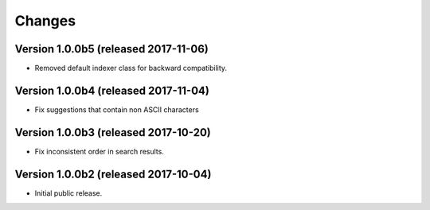 ..
    This file is part of Invenio.
    Copyright (C) 2015, 2016, 2017 CERN.

    Invenio is free software; you can redistribute it
    and/or modify it under the terms of the GNU General Public License as
    published by the Free Software Foundation; either version 2 of the
    License, or (at your option) any later version.

    Invenio is distributed in the hope that it will be
    useful, but WITHOUT ANY WARRANTY; without even the implied warranty of
    MERCHANTABILITY or FITNESS FOR A PARTICULAR PURPOSE.  See the GNU
    General Public License for more details.

    You should have received a copy of the GNU General Public License
    along with Invenio; if not, write to the
    Free Software Foundation, Inc., 59 Temple Place, Suite 330, Boston,
    MA 02111-1307, USA.

    In applying this license, CERN does not
    waive the privileges and immunities granted to it by virtue of its status
    as an Intergovernmental Organization or submit itself to any jurisdiction.


Changes
=======

Version 1.0.0b5 (released 2017-11-06)
-------------------------------------

- Removed default indexer class for backward compatibility.

Version 1.0.0b4 (released 2017-11-04)
-------------------------------------

- Fix suggestions that contain non ASCII characters

Version 1.0.0b3 (released 2017-10-20)
-------------------------------------

- Fix inconsistent order in search results.

Version 1.0.0b2 (released 2017-10-04)
-------------------------------------

- Initial public release.
